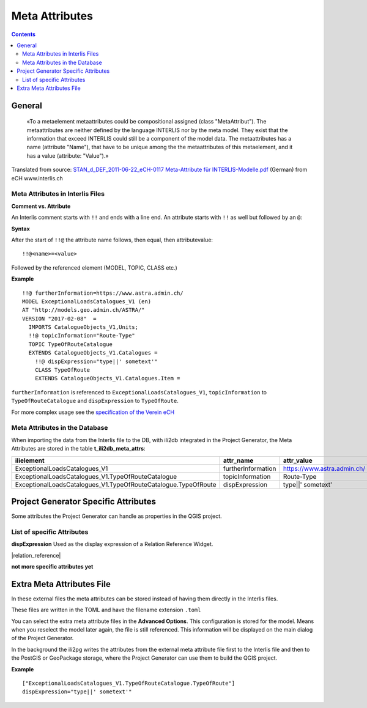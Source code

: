 =========================================
Meta Attributes
=========================================

.. contents::


General
================

	«To a metaelement metaattributes could be compositional assigned (class "MetaAttribut"). The metaattributes are neither defined by the language INTERLIS nor by the meta model. They exist that the information that exceed INTERLIS could still be a component of the model data. The metaattributes has a name (attribute "Name"), that have to be unique among the the metaattributes of this metaelement, and it has a value (attribute: "Value").»

Translated from source: `STAN_d_DEF_2011-06-22_eCH-0117 Meta-Attribute für INTERLIS-Modelle.pdf 
<https://www.ech.ch/alfresco/s/ech/download?nodeid=788eb38a-bf2b-4f3d-96a8-addc37bba41f>`_ (German) from eCH www.interlis.ch

Meta Attributes in Interlis Files
------------------------------------------

**Comment vs. Attribute**

An Interlis comment starts with ``!!`` and ends with a line end. An attribute starts with ``!!`` as well but followed by an ``@``:

**Syntax**

After the start of ``!!@`` the attribute name follows, then equal, then attributevalue:

::

	!!@<name>=<value>

Followed by the referenced element (MODEL, TOPIC, CLASS etc.)

**Example**

::

	!!@ furtherInformation=https://www.astra.admin.ch/
	MODEL ExceptionalLoadsCatalogues_V1 (en)
	AT "http://models.geo.admin.ch/ASTRA/"
	VERSION "2017-02-08"  =
	  IMPORTS CatalogueObjects_V1,Units;
	  !!@ topicInformation="Route-Type"
	  TOPIC TypeOfRouteCatalogue
	  EXTENDS CatalogueObjects_V1.Catalogues =
	    !!@ dispExpression="type||' sometext'"
	    CLASS TypeOfRoute
	    EXTENDS CatalogueObjects_V1.Catalogues.Item =

``furtherInformation`` is referenced to ``ExceptionalLoadsCatalogues_V1``, ``topicInformation`` to ``TypeOfRouteCatalogue`` and ``dispExpression`` to ``TypeOfRoute``.

For more complex usage see the `specification of the Verein eCH <https://www.ech.ch/alfresco/s/ech/download?nodeid=788eb38a-bf2b-4f3d-96a8-addc37bba41f>`_

Meta Attributes in the Database
------------------------------------------

When importing the data from the Interlis file to the DB, with ili2db integrated in the Project Generator, the Meta Attributes are stored in the table **t_ili2db_meta_attrs**:

===============================================================  ==================  ===========================
ilielement                                                       attr_name           attr_value
===============================================================  ==================  ===========================
ExceptionalLoadsCatalogues_V1                                    furtherInformation  https://www.astra.admin.ch/
ExceptionalLoadsCatalogues_V1.TypeOfRouteCatalogue               topicInformation    Route-Type
ExceptionalLoadsCatalogues_V1.TypeOfRouteCatalogue.TypeOfRoute   dispExpression      type||' sometext'
===============================================================  ==================  ===========================

Project Generator Specific Attributes
================================================

Some attributes the Project Generator can handle as properties in the QGIS project.

List of specific Attributes
------------------------------------------

**dispExpression**
Used as the display expression of a Relation Reference Widget. 

|relation_reference|

**not more specific attributes yet**


Extra Meta Attributes File
================================

In these external files the meta attributes can be stored instead of having them directly in the Interlis files. 

These files are written in the TOML and have the filename extension ``.toml``

You can select the extra meta attribute files in the **Advanced Options**. This configuration is stored for the model. Means when you reselect the model later again, the file is still referenced. This information will be displayed on the main dialog of the Project Generator.

In the background the ili2pg writes the attributes from the external meta attribute file first to the Interlis file and then to the PostGIS or GeoPackage storage, where the Project Generator can use them to build the QGIS project.

**Example**

::

	["ExceptionalLoadsCatalogues_V1.TypeOfRouteCatalogue.TypeOfRoute"]
	dispExpression="type||' sometext'"
